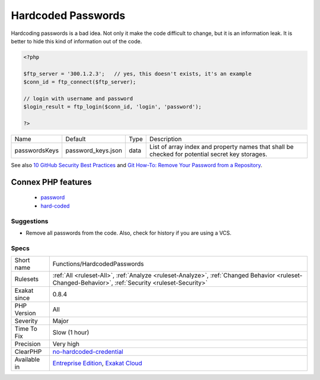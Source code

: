 .. _functions-hardcodedpasswords:

.. _hardcoded-passwords:

Hardcoded Passwords
+++++++++++++++++++

.. meta\:\:
	:description:
		Hardcoded Passwords: Hardcoded passwords in the code.
	:twitter:card: summary_large_image
	:twitter:site: @exakat
	:twitter:title: Hardcoded Passwords
	:twitter:description: Hardcoded Passwords: Hardcoded passwords in the code
	:twitter:creator: @exakat
	:twitter:image:src: https://www.exakat.io/wp-content/uploads/2020/06/logo-exakat.png
	:og:image: https://www.exakat.io/wp-content/uploads/2020/06/logo-exakat.png
	:og:title: Hardcoded Passwords
	:og:type: article
	:og:description: Hardcoded passwords in the code
	:og:url: https://php-tips.readthedocs.io/en/latest/tips/Functions/HardcodedPasswords.html
	:og:locale: en
  Hardcoded passwords in the code. 

Hardcoding passwords is a bad idea. Not only it make the code difficult to change, but it is an information leak. It is better to hide this kind of information out of the code.

.. code-block:: php
   
   <?php
   
   $ftp_server = '300.1.2.3';   // yes, this doesn't exists, it's an example
   $conn_id = ftp_connect($ftp_server); 
   
   // login with username and password
   $login_result = ftp_login($conn_id, 'login', 'password'); 
   
   ?>

+---------------+--------------------+------+-------------------------------------------------------------------------------------------------+
| Name          | Default            | Type | Description                                                                                     |
+---------------+--------------------+------+-------------------------------------------------------------------------------------------------+
| passwordsKeys | password_keys.json | data | List of array index and property names that shall be checked for potential secret key storages. |
+---------------+--------------------+------+-------------------------------------------------------------------------------------------------+



See also `10 GitHub Security Best Practices <https://snyk.io/blog/ten-git-hub-security-best-practices/>`_ and `Git How-To: Remove Your Password from a Repository <https://davidverhasselt.com/git-how-to-remove-your-password-from-a-repository/>`_.

Connex PHP features
-------------------

  + `password <https://php-dictionary.readthedocs.io/en/latest/dictionary/password.ini.html>`_
  + `hard-coded <https://php-dictionary.readthedocs.io/en/latest/dictionary/hard-coded.ini.html>`_


Suggestions
___________

* Remove all passwords from the code. Also, check for history if you are using a VCS.




Specs
_____

+--------------+----------------------------------------------------------------------------------------------------------------------------------------------------+
| Short name   | Functions/HardcodedPasswords                                                                                                                       |
+--------------+----------------------------------------------------------------------------------------------------------------------------------------------------+
| Rulesets     | :ref:`All <ruleset-All>`, :ref:`Analyze <ruleset-Analyze>`, :ref:`Changed Behavior <ruleset-Changed-Behavior>`, :ref:`Security <ruleset-Security>` |
+--------------+----------------------------------------------------------------------------------------------------------------------------------------------------+
| Exakat since | 0.8.4                                                                                                                                              |
+--------------+----------------------------------------------------------------------------------------------------------------------------------------------------+
| PHP Version  | All                                                                                                                                                |
+--------------+----------------------------------------------------------------------------------------------------------------------------------------------------+
| Severity     | Major                                                                                                                                              |
+--------------+----------------------------------------------------------------------------------------------------------------------------------------------------+
| Time To Fix  | Slow (1 hour)                                                                                                                                      |
+--------------+----------------------------------------------------------------------------------------------------------------------------------------------------+
| Precision    | Very high                                                                                                                                          |
+--------------+----------------------------------------------------------------------------------------------------------------------------------------------------+
| ClearPHP     | `no-hardcoded-credential <https://github.com/dseguy/clearPHP/tree/master/rules/no-hardcoded-credential.md>`__                                      |
+--------------+----------------------------------------------------------------------------------------------------------------------------------------------------+
| Available in | `Entreprise Edition <https://www.exakat.io/entreprise-edition>`_, `Exakat Cloud <https://www.exakat.io/exakat-cloud/>`_                            |
+--------------+----------------------------------------------------------------------------------------------------------------------------------------------------+


